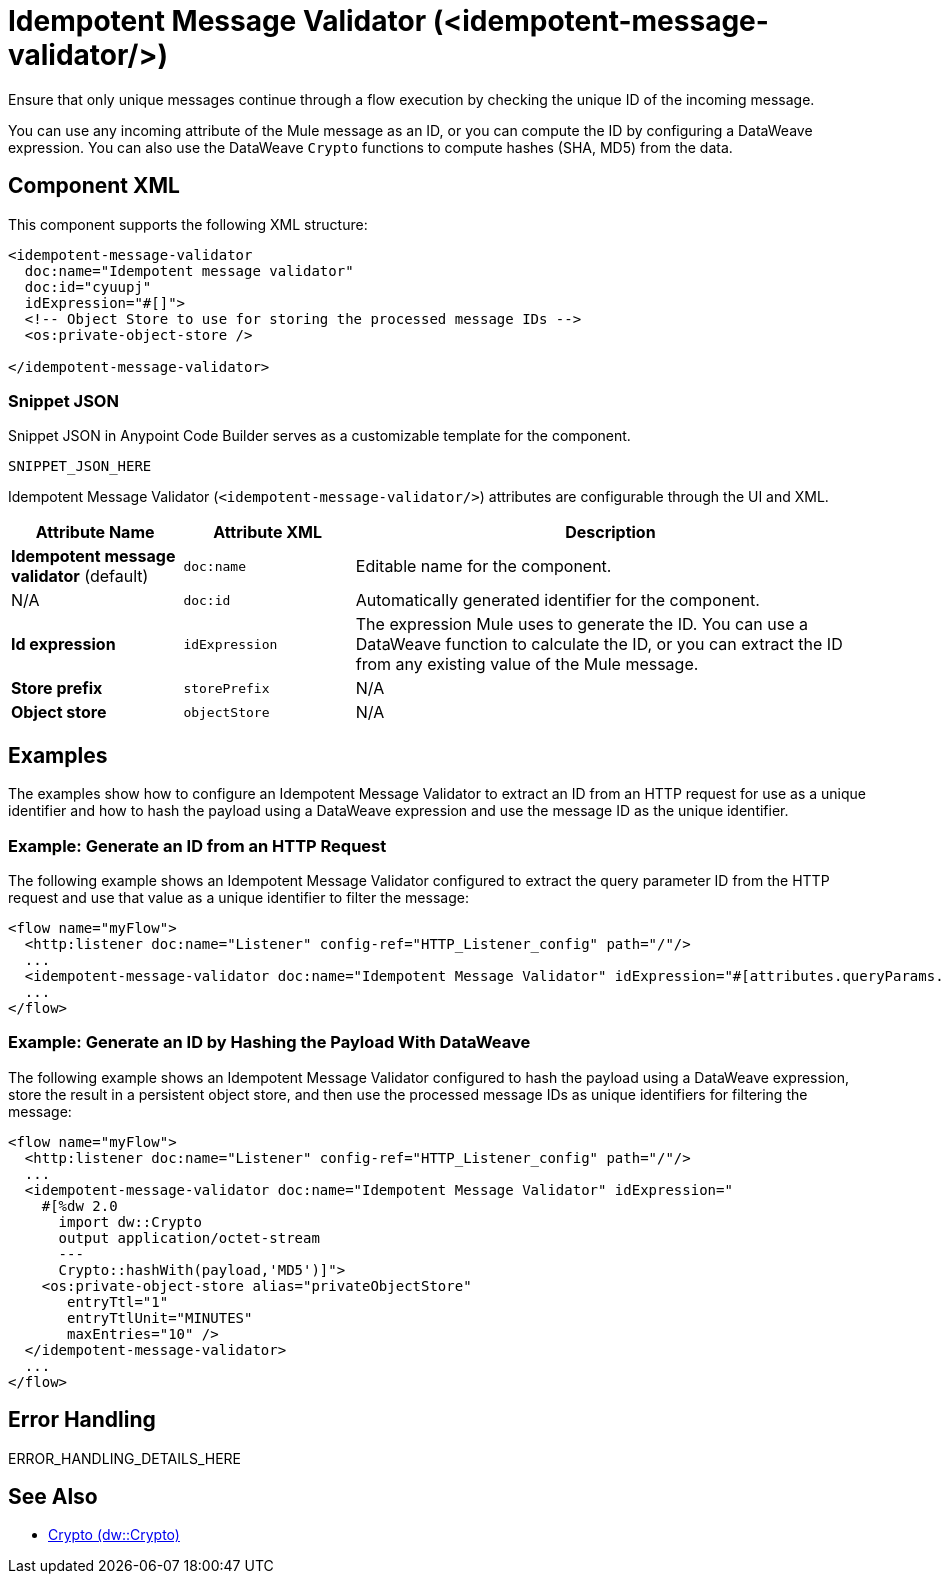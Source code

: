 //
//tag::component-title[]

= Idempotent Message Validator (<idempotent-message-validator/>)

//end::component-title[]
//

//
//tag::component-short-description[]
//     Short description of the form "Do something..." 
//     Example: "Configure log messages anywhere in a flow."

Ensure that only unique messages continue through a flow execution by checking the unique ID of the incoming message.

//end::component-short-description[]
//

//
//tag::component-long-description[]

You can use any incoming attribute of the Mule message as an ID, or you can compute the ID by configuring a DataWeave expression. You can also use the DataWeave `Crypto` functions to compute hashes (SHA, MD5) from the data.

//end::component-long-description[]
//


//SECTION: COMPONENT XML
//
//tag::component-xml-title[]

[[component-xml]]
== Component XML

This component supports the following XML structure:

//end::component-xml-title[]
//
//
//tag::component-xml[]

[source,xml]
----
<idempotent-message-validator 
  doc:name="Idempotent message validator" 
  doc:id="cyuupj" 
  idExpression="#[]">
  <!-- Object Store to use for storing the processed message IDs --> 
  <os:private-object-store />

</idempotent-message-validator> 
----

//end::component-xml[]
//
//tag::component-snippet-json[]

[[snippet]]

=== Snippet JSON

Snippet JSON in Anypoint Code Builder serves as a customizable template for the component. 

[source,xml]
----
SNIPPET_JSON_HERE
----

//end::component-snippet-json[]
//
//
//
//
//TABLE: ROOT XML ATTRIBUTES (for the top-level (root) element)
//tag::component-xml-attributes-root[]

Idempotent Message Validator (`<idempotent-message-validator/>`) attributes are configurable through the UI and XML.

[%header,cols="1,1,3a"]
|===
| Attribute Name
| Attribute XML 
| Description

| *Idempotent message validator* (default)
| `doc:name` 
| Editable name for the component.

| N/A
| `doc:id` 
| Automatically generated identifier for the component.

| *Id expression*
| `idExpression` 
| The expression Mule uses to generate the ID. You can use a DataWeave function to calculate the ID, or you can extract the ID from any existing value of the Mule message.

| *Store prefix*
| `storePrefix` 
//TODO: IS THERE ANY DOC ON THIS?
| N/A

| *Object store*
| `objectStore` 
//TODO: IS THERE ANY DOC ON THIS?
| N/A
|===
//end::component-xml-attributes-root[]
//

//SECTION: EXAMPLES
//
//tag::component-examples-title[]

== Examples

The examples show how to configure an Idempotent Message Validator to extract an ID from an HTTP request for use as a unique identifier and how to hash the payload using a DataWeave expression and use the message ID as the unique identifier. 

//end::component-examples-title[]
//
//
//tag::component-xml-ex1[]
[[example1]]

=== Example: Generate an ID from an HTTP Request

The following example shows an Idempotent Message Validator configured to extract the query parameter ID from the HTTP request and use that value as a unique identifier to filter the message:

[source,xml]
----
<flow name="myFlow">
  <http:listener doc:name="Listener" config-ref="HTTP_Listener_config" path="/"/>
  ...
  <idempotent-message-validator doc:name="Idempotent Message Validator" idExpression="#[attributes.queryParams.id]"/>
  ...
</flow>
----

//OPTIONAL: SHOW OUTPUT IF HELPFUL
//The example produces the following output: 

//OUTPUT_HERE 

//end::component-xml-ex1[]
//
//
//tag::component-xml-ex2[]
[[example2]]

=== Example: Generate an ID by Hashing the Payload With DataWeave

The following example shows an Idempotent Message Validator configured to hash the payload using a DataWeave expression, store the result in a persistent object store, and then use the processed message IDs as unique identifiers for filtering the message:

[source,xml]
----
<flow name="myFlow">
  <http:listener doc:name="Listener" config-ref="HTTP_Listener_config" path="/"/>
  ...
  <idempotent-message-validator doc:name="Idempotent Message Validator" idExpression="
    #[%dw 2.0
      import dw::Crypto
      output application/octet-stream
      ---
      Crypto::hashWith(payload,'MD5')]">
    <os:private-object-store alias="privateObjectStore"
       entryTtl="1"
       entryTtlUnit="MINUTES"
       maxEntries="10" />
  </idempotent-message-validator>
  ...
</flow>
----

//OPTIONAL: SHOW OUTPUT IF HELPFUL
//The example produces the following output: 

//OUTPUT_HERE 

//end::component-xml-ex2[]
//


//SECTION: ERROR HANDLING if needed
//
//tag::component-error-handling[]

[[error-handling]]
== Error Handling

ERROR_HANDLING_DETAILS_HERE

//end::component-error-handling[]
//


//SECTION: SEE ALSO
//
//tag::see-also[]

[[see-also]]
== See Also

* xref:2.4@dataweave::dw-crypto.adoc[Crypto (dw::Crypto)]

//end::see-also[]